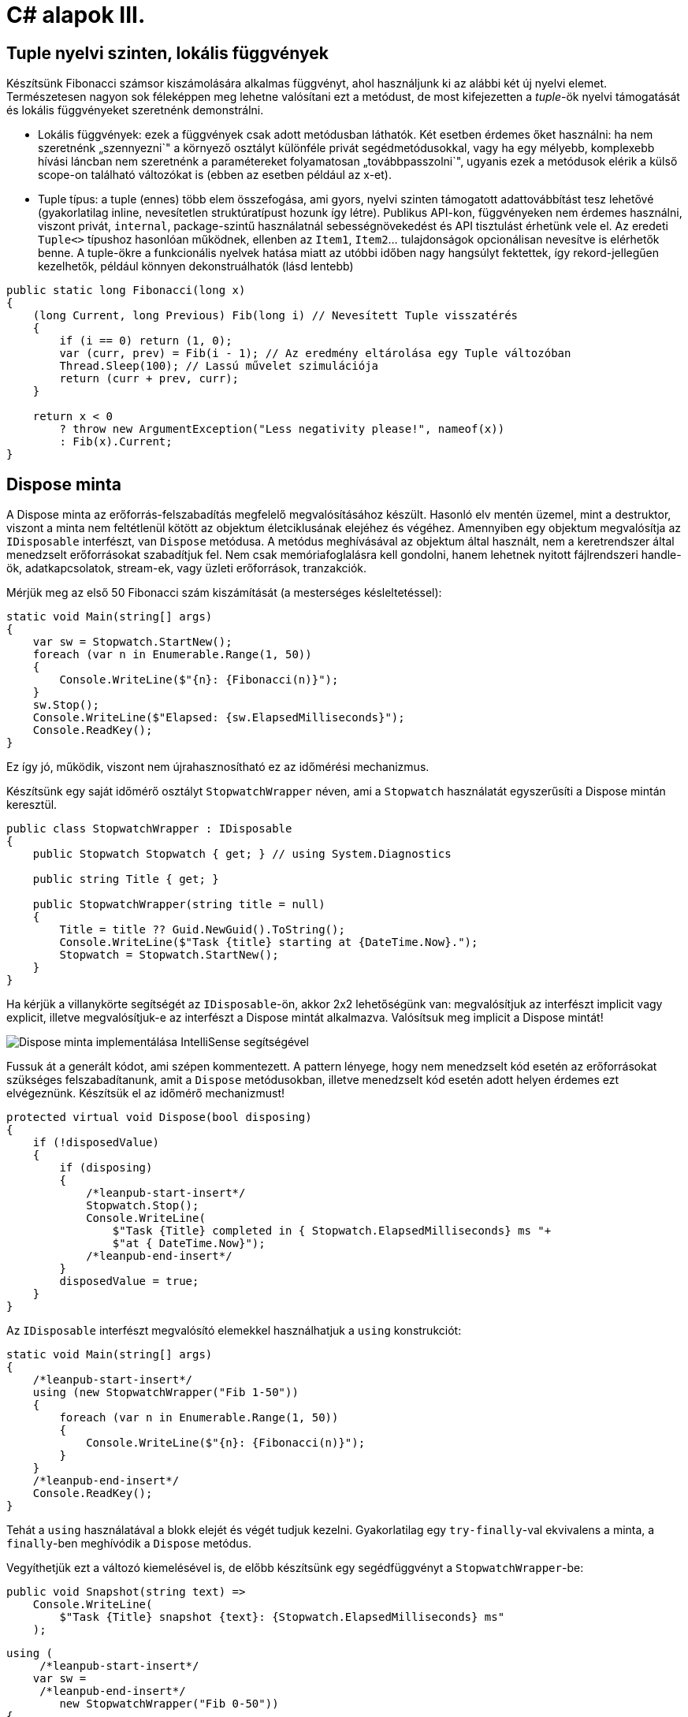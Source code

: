 = C# alapok III.

== Tuple nyelvi szinten, lokális függvények

Készítsünk Fibonacci számsor kiszámolására alkalmas függvényt, ahol használjunk ki az alábbi két új nyelvi elemet. Természetesen nagyon sok féleképpen meg lehetne valósítani ezt a metódust, de most kifejezetten a _tuple_-ök nyelvi támogatását és lokális függvényeket szeretnénk demonstrálni.

* Lokális függvények: ezek a függvények csak adott metódusban láthatók. Két esetben érdemes őket használni: ha nem szeretnénk „szennyezni`" a környező osztályt különféle privát segédmetódusokkal, vagy ha egy mélyebb, komplexebb hívási láncban nem szeretnénk a paramétereket folyamatosan „továbbpasszolni`", ugyanis ezek a metódusok elérik a külső scope-on található változókat is (ebben az esetben például az x-et).
* Tuple típus: a tuple (ennes) több elem összefogása, ami gyors, nyelvi szinten támogatott adattovábbítást tesz lehetővé (gyakorlatilag inline, nevesítetlen struktúratípust hozunk így létre). Publikus API-kon, függvényeken nem érdemes használni, viszont privát, `internal`, package-szintű használatnál sebességnövekedést és API tisztulást érhetünk vele el. Az eredeti `Tuple<>` típushoz hasonlóan működnek, ellenben az `Item1`, `Item2`... tulajdonságok opcionálisan nevesítve is elérhetők benne. A tuple-ökre a funkcionális nyelvek hatása miatt az utóbbi időben nagy hangsúlyt fektettek, így rekord-jellegűen kezelhetők, például könnyen dekonstruálhatók (lásd lentebb)

[source,csharp]
----
public static long Fibonacci(long x)
{
    (long Current, long Previous) Fib(long i) // Nevesített Tuple visszatérés
    {
        if (i == 0) return (1, 0);
        var (curr, prev) = Fib(i - 1); // Az eredmény eltárolása egy Tuple változóban
        Thread.Sleep(100); // Lassú művelet szimulációja
        return (curr + prev, curr);
    }

    return x < 0
        ? throw new ArgumentException("Less negativity please!", nameof(x))
        : Fib(x).Current;
}
----

== Dispose minta

A Dispose minta az erőforrás-felszabadítás megfelelő megvalósításához készült. Hasonló elv mentén üzemel, mint a destruktor, viszont a minta nem feltétlenül kötött az objektum életciklusának elejéhez és végéhez. Amennyiben egy objektum megvalósítja az `IDisposable` interfészt, van `Dispose` metódusa. A metódus meghívásával az objektum által használt, nem a keretrendszer által menedzselt erőforrásokat szabadítjuk fel. Nem csak memóriafoglalásra kell gondolni, hanem lehetnek nyitott fájlrendszeri handle-ök, adatkapcsolatok, stream-ek, vagy üzleti erőforrások, tranzakciók.

Mérjük meg az első 50 Fibonacci szám kiszámítását (a mesterséges késleltetéssel):

[source,csharp]
----
static void Main(string[] args)
{
    var sw = Stopwatch.StartNew();
    foreach (var n in Enumerable.Range(1, 50))
    {
        Console.WriteLine($"{n}: {Fibonacci(n)}");
    }
    sw.Stop();
    Console.WriteLine($"Elapsed: {sw.ElapsedMilliseconds}");
    Console.ReadKey();
}
----

Ez így jó, működik, viszont nem újrahasznosítható ez az időmérési mechanizmus.

Készítsünk egy saját időmérő osztályt `StopwatchWrapper` néven, ami a `Stopwatch` használatát egyszerűsíti a Dispose mintán keresztül.

[source,csharp]
----
public class StopwatchWrapper : IDisposable
{
    public Stopwatch Stopwatch { get; } // using System.Diagnostics

    public string Title { get; }

    public StopwatchWrapper(string title = null)
    {
        Title = title ?? Guid.NewGuid().ToString();
        Console.WriteLine($"Task {title} starting at {DateTime.Now}.");
        Stopwatch = Stopwatch.StartNew();
    }
}
----

Ha kérjük a villanykörte segítségét az `IDisposable`-ön, akkor 2x2 lehetőségünk van: megvalósítjuk az interfészt implicit vagy explicit, illetve megvalósítjuk-e az interfészt a Dispose mintát alkalmazva. Valósítsuk meg implicit a Dispose mintát!

image::images/csharp4-dispose.png[Dispose minta implementálása IntelliSense segítségével]

Fussuk át a generált kódot, ami szépen kommentezett. A pattern lényege, hogy nem menedzselt kód esetén az erőforrásokat szükséges felszabadítanunk, amit a `Dispose` metódusokban, illetve menedzselt kód esetén adott helyen érdemes ezt elvégeznünk. Készítsük el az időmérő mechanizmust!

[source,csharp]
----
protected virtual void Dispose(bool disposing)
{
    if (!disposedValue)
    {
        if (disposing)
        {
            /*leanpub-start-insert*/
            Stopwatch.Stop();
            Console.WriteLine(
                $"Task {Title} completed in { Stopwatch.ElapsedMilliseconds} ms "+
                $"at { DateTime.Now}");
            /*leanpub-end-insert*/
        }
        disposedValue = true;
    }
}
----

Az `IDisposable` interfészt megvalósító elemekkel használhatjuk a `using` konstrukciót:

[source,csharp]
----
static void Main(string[] args)
{
    /*leanpub-start-insert*/
    using (new StopwatchWrapper("Fib 1-50"))
    {
        foreach (var n in Enumerable.Range(1, 50))
        {
            Console.WriteLine($"{n}: {Fibonacci(n)}");
        }
    }
    /*leanpub-end-insert*/
    Console.ReadKey();
}
----

Tehát a `using` használatával a blokk elejét és végét tudjuk kezelni. Gyakorlatilag egy `try-finally`-val ekvivalens a minta, a `finally`-ben meghívódik a `Dispose` metódus.

Vegyíthetjük ezt a változó kiemelésével is, de előbb készítsünk egy segédfüggvényt a `StopwatchWrapper`-be:

[source,csharp]
----
public void Snapshot(string text) =>
    Console.WriteLine(
        $"Task {Title} snapshot {text}: {Stopwatch.ElapsedMilliseconds} ms"
    );
----

[source,csharp]
----
using (
     /*leanpub-start-insert*/
    var sw =
     /*leanpub-end-insert*/
        new StopwatchWrapper("Fib 0-50"))
{
    foreach (var n in Enumerable.Range(1, 50))
    {
        /*leanpub-start-insert*/
        sw.Snapshot(n.ToString());
        /*leanpub-end-insert*/
        Console.WriteLine($"{n}: {Fibonacci(n)}");
    }
}
----

== Aszinkron működés

Töltsünk le egy HTML oldalt, és ezen a problémán keresztül bemutatjuk az aszinkron programozási modellt. A `HttpClient` működésének a részletesebb ismertetése most nem téma, csak a legalapvetőbb funkciókat fogjuk használni.

A fő gond a hosszan futó műveletek blokkolhatják a fő/UI/aktuális szál futását, mindez kliens alkalmazások esetében úgy jelentkezik, hogy nem lesz a alkalmazásunk reszponzív a felhasználói bemenetekre; szerveralkalmazások esetében pedig az adott kérést kiszolgáló szál feleslegesen blokkolódik, amikor esetleg mással is tudna foglalkozni.

Ötlet a hosszan tartó műveleteket végezzük aszinkron módon, egy másik szálon, és ha az befejeződött az eredményről valamilyen módon értesüljünk. Az előadáson bemutatásra kerültek a különböző modellek: Asynchronous Programming Model (APM), Event-based Asynchronous Pattern (EAP), Task-based Asynchronous Pattern (TAP).

A TAP-ra már C# nyelvi támogatást is kapunk az `async`/`await` kulcsszavakon keresztül.
Vegyünk fel egy új metódust és hívjuk meg a `Main` metódusban. A megírt metódus írása során hivatkozzuk be a `System.Net.Http` névteret. A kód semmi más nem csinál, csak elindít aszinkron módon egy HTTP GET kérést a megadott URL-re, illetve a válasz tartalmát is aszinkron módon kiolvassa és kiírja a konzolra.

[source,csharp]
----
static void Main(string[] args)
{
    LoadWebPageAsync();

    Console.WriteLine("Ez a vége");
    Console.ReadKey();
}

public static async void LoadWebPageAsync()
{
    using (var client = new HttpClient())
    {
        var response = await client.GetAsync(new Uri("http://www.bing.com"));
        Console.WriteLine(response.StatusCode.ToString());

        var content = await response.Content.ReadAsStringAsync();
        Console.WriteLine(content.Take(1000).ToArray());
    }
}
----

*await:* Mindig egy `Task` `await`-elhető (vagy taszk szerű dolog: vagyis van neki `GetAwaiter` metódusa, ami meghatározott metódusokkal rendelkező objektummal tér vissza)! Akár létre is hozhatunk egy `Task`-ot, amit egy lokális változóban tárolunk, akkor azt is tudjuk `await`-elni.

*async:* ha await-elni akarunk, akkor muszáj `async`-nak lennie a tartalmazó metódusnak, mert ilyenkor építi fel a fordító az aszinkron végrehajtáshoz szükséges állapotgépet.

Debuggoljuk ki! Nézzük meg melyik rész milyen szálon fut le. Azt is nézzük meg milyen sorrendben. A `LoadWebPageAsync` utáni rész előbb fog lefutni, mint az első `await` utáni rész.

Figyeljük meg, hogy az _Ez a vége_ szöveg hamarabb kiíródik, mit a HTML oldal letöltése.

Próbáljuk ki a `Console.ReadKey` nélkül is, ilyenkor jó eséllyel hamarabb leáll a process, minthogy a `Task` befejeződne. Az ilyen fire-and-forget típusú hívásoknál nem figyel arra senki, hogy itt még valami háttérművelet folyik.

=== Az oldalletöltés bevárása

Módosítsuk úgy a kódot, hogy a `LoadWebPageAsync` utáni rész várja meg a letöltés befejeződését. Ez akkor jó például, ha a letöltés után valamit még szeretnék elvégezni a hívó függvényben.

TIP:  Az async void általában nem jó, mert nem lehet bevárni a végét. Az `async Task` máris jobb a bevárhatóság és a hibakezelés miatt, és alig kell módosítani a kódot. Kivétel, amikor valamiért szükséges a `void` pl. esemény vagy interfész előírja.

Módosítsuk a `LoadWebPageAsync` fejlécét, hogy taszkot adjon vissza:

[source,csharp]
----
public static async Task LoadWebPageAsync()
----

Várjuk be az szinkron művelet végét a `Main` függvényben. Ehhez viszont a `Main` függvénynek is async-nak kell lennie. Ez csak a C# 7.1 óta támogatott. Ehhez állítsuk át a fordító verzióját: Project Properties → Build → Advanced → Language version → C# 7.1 (minimum).

Így már lehet aszinkron a Main metódus is, így lehet benne `await`-elni:

[source,csharp]
----
static async Task Main(string[] args)
{
    await LoadWebPageAsync();

    Console.WriteLine("Ez a vége");
    Console.ReadKey();
}
----

Figyeljük meg, hogy így már az „Ez a vége`" felirat már a letöltés után jelenik meg.

TIP:  Az `async Main` háttere: a fordító egy saját (nem `async`-os) `Main`-t generál, ez lesz az igazi belépési pont. Annyit csinál, hogy áthív és bevárja a mi `Main`-ünket.

=== Háttérművelet eredményének visszaadása

Alakítsuk át, hogy a weboldal tartalmának kiíratása a `Main`-ben történjen, és a `LoadWebPageAsync` csak adja vissza a tartalmat `string`-ként. Ehhez módosítsuk a visszatérési értéket `Task<string>`-re, így az `await` már eredménnyel fog tudni visszatérni.

[source,csharp]
----
static async Task Main(string[] args)
{
    /*leanpub-start-insert*/
    var content = await LoadWebPageAsync();
    Console.WriteLine(content);
    /*leanpub-end-insert*/

    Console.WriteLine("Ez a vége");
    Console.ReadKey();
}

public static async Task<string> LoadWebPageAsync()
{
    using (var client = new HttpClient())
    {
        var response = await client.GetAsync(new Uri("http://www.bing.com"));
        Console.WriteLine(response.StatusCode.ToString());

        var content = await response.Content.ReadAsStringAsync();
        /*leanpub-start-insert*/
        return new string(content.Take(1000).ToArray());
        /*leanpub-start-insert*/
    }
}
----

A `return` valójában ezen `Task` eredményét állítja be `async` metódusok esetében, és nem egy nemgenerikus `Task` objektummal kell visszatérjünk.

== Bejárási problémák

Enumerátorok használata esetén két alapvető problémába ütközünk: az egyik a mögöttes kollekció módosulása bejárás során, a másik pedig a késleltetett kiértékelésből adódó mellékhatások kezelése.

=== Kollekció módosulása bejárása során

Szűrjünk le egy szám-szám szótárat csak azokra az elemekre, amik megfelelnek egy feltételnek, és ezeket távolítsuk el a szótárból!

[source,csharp]
----
var numbers = new Dictionary<int, int> 
{
    [1] = 5,
    [2] = 4,
    [3] = 3,
    [4] = 2,
    [5] = 1
};

foreach (var p in numbers)
{
    if (p.Value % 2 == 0)
    {
        numbers.Remove(p.Key);
    }
}
----

Kivételt kapunk, mi a probléma? A kollekciót bejárás közben szerettük volna módosítani, viszont ez könnyen nem várt működést (túlcímzést, nemdeterminisztikus bejárást) tenne lehetővé, ezért kivételt kapunk. Oldjuk meg a problémát: nem módosíthatjuk a forrás objektumot bejárás közben, tehát ne azt a kollekciót járjuk be, másoljuk le!

[source,csharp]
----
foreach (var p in numbers.ToList())
----

Ez megoldja a problémát, sikerül eltávolítani az elemeket a kollekcióból. De miért? A `ToList` `IEnumerable` bővítő, tehát bejárhatja a kollekciót, ezután pedig egy másik `List<>` objektumban tárolja az elemeket.

=== Azonnali és késleltetett kiértékelés

Amennyiben egy metódus generátor (`IEnumerable` vagy `IEnumerable<T>` visszatérési értékű), az egyes elemeken történő iteráció a generátorok egymásba ágyazását jelenti, azaz az egyes generátorokban a `yield return` által visszaadott értéket fogja az enumerátor `MoveNext` metódusa visszaadni. Amíg az `IEnumerable`-re van referenciánk, és nem járjuk azt közvetlenül be, addig _késleltetett kiértékelésről_ beszélünk.

[source,csharp]
----
var i = 0;
foreach (var n in numbers
                    .Where(p => p.Value > 2)
                    .Select(p => new { p, x = ++i }))
{
    Console.WriteLine($"{n} - {i}");
}

Console.WriteLine();

i = 0;
foreach (var n in numbers
                    .Where(p => p.Value > 2)
                    .Select(p => new { p, x = ++i })
                    .ToList())
{
    Console.WriteLine($"{n} - {i}");
}
----

A `ToList` hívásunk először bejárja az iterátort és visszaad egy listát, amelybe összegyűjti az `IEnumerable` elemeit. Ezért az `i` változónk a második esetben nem együtt inkrementálódik a bejárással, mert az kétszer történik meg. Az első bejáráskor (a `ToList` hívásakor) inkrementálódik az `i` értéke, másodjára pedig már csak bejárjuk a kapott listát. Eddigre az `i` értéke már meg van növelve.

Ezzel a megközelítéssel futásidőben is állíthatunk össze egy időben változó lekérdezést, amit majd egyszer, a későbbiekben fogunk bejárni (pl. sorosításkor).

== Enumerátorok

Készítsünk egy olyan enumerátort, ami véletlen sorrendben adja vissza az elemeket a bejárás során!

[source,csharp]
----
public class RandomOrderedList<T>  : IEnumerable<T>
{
    public RandomOrderedList(IList<T>  source) => Source = source;
    private IList<T>  Source { get; }
    public IEnumerator<T> GetEnumerator() => new RandomEnumerator<T>(Source);
    IEnumerator IEnumerable.GetEnumerator() => GetEnumerator();
}

public class RandomEnumerator<T>  : IEnumerator<T> 
{
    private IList<T> Source { get; }
    private int[] indexes;
    private int currentIndex;
    public RandomEnumerator(IList<T>  source)
    {
        Source = source;
        Reset();
    }
    public T Current => Source[indexes[currentIndex]];
    object IEnumerator.Current => Current;
    public void Dispose() { }
    public bool MoveNext() => ++currentIndex < Source.Count;
    public void Reset() => indexes =
                        Enumerable.Range(currentIndex = 0, Source.Count)
                        .OrderBy(i => Guid.NewGuid()).ToArray();
}
----

Így használhatjuk:

[source,csharp]
----
foreach (var elem in new RandomOrderedList<int> (Enumerable.Range(0, 100).ToList()))
    Console.WriteLine(elem);
----
